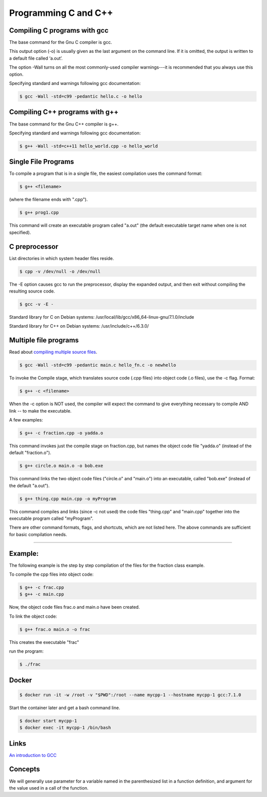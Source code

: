 Programming C and C++
====================================================

Compiling C programs with gcc
----------------------------------------------------

The base command for the Gnu C compiler is gcc.

This output option (-o) is usually given as the last argument on the command line. If it is omitted, the output is written to a default file called ‘a.out’.

The option -Wall turns on all the most commonly-used compiler warnings---it is recommended that you always use this option.

Specifying standard and warnings following gcc documentation:

.. code-block:: bash

  $ gcc -Wall -std=c99 -pedantic hello.c -o hello 


Compiling C++ programs with g++
----------------------------------------------------

The base command for the Gnu C++ compiler is g++.

Specifying standard and warnings following gcc documentation:

.. code-block:: bash

  $ g++ -Wall -std=c++11 hello_world.cpp -o hello_world 


Single File Programs
----------------------------------------------------

To compile a program that is in a single file, the easiest compilation
uses the command format:

.. code-block:: bash

  $ g++ <filename>

(where the filename ends with ".cpp").

.. code-block:: bash

  $ g++ prog1.cpp

This command will create an executable program called "a.out" (the default
executable target name when one is not specified).


C preprocessor
---------------------------------------------------------

List directories in which system header files reside.

.. code-block:: bash

  $ cpp -v /dev/null -o /dev/null


The -E option causes gcc to run the preprocessor, display the expanded output, and then exit without compiling the resulting source code. 

.. code-block:: bash

  $ gcc -v -E -

Standard library for C on Debian systems: /usr/local/lib/gcc/x86_64-linux-gnu/7.1.0/include

Standard library for C++ on Debian systems: /usr/include/c++/6.3.0/


Multiple file programs
---------------------------------------------------------

Read about `compiling multiple source files <http://www.network-theory.co.uk/docs/gccintro/gccintro_11.html>`_.

.. code-block:: bash

  $ gcc -Wall -std=c99 -pedantic main.c hello_fn.c -o newhello

To invoke the Compile stage, which translates source code (.cpp files)
into object code (.o files), use the -c flag.  Format:

.. code-block:: bash

  $ g++ -c <filename>

When the -c option is NOT used, the compiler will expect the command to 
give everything necessary to compile AND link -- to make the executable.

A few examples:

.. code-block:: bash

  $ g++ -c fraction.cpp -o yadda.o

This command invokes just the compile stage on fraction.cpp, but names the 
object code file "yadda.o" (instead of the default "fraction.o").

.. code-block:: bash

  $ g++ circle.o main.o -o bob.exe 

This command links the two object code files ("circle.o" and "main.o") 
into an executable, called "bob.exe" (instead of the default "a.out").

.. code-block:: bash

  $ g++ thing.cpp main.cpp -o myProgram 

This command compiles and links (since -c not used) the code files 
"thing.cpp" and "main.cpp" together into the executable program called 
"myProgram".

There are other command formats, flags,  and shortcuts, which are not
listed here.  The above commands are sufficient for basic compilation needs.

---------------------------------------------------------------------

Example:
--------

The following example is the step by step compilation of the files for
the fraction class example.

To compile the cpp files into object code:

.. code-block:: bash

  $ g++ -c frac.cpp
  $ g++ -c main.cpp

Now, the object code files frac.o and main.o have been created.

To link the object code:

.. code-block:: bash

  $ g++ frac.o main.o -o frac 

This creates the executable "frac"

run the program:

.. code-block:: bash

  $ ./frac


Docker
----------------------------------------------------


.. code-block:: bash

  $ docker run -it -w /root -v "$PWD":/root --name mycpp-1 --hostname mycpp-1 gcc:7.1.0

Start the container later and get a bash command line.

.. code-block:: bash

  $ docker start mycpp-1
  $ docker exec -it mycpp-1 /bin/bash

Links
----------------------------------------------------

`An introduction to GCC <http://www.network-theory.co.uk/docs/gccintro/>`_

Concepts
----------------------------------------------------

We will generally use parameter for a variable named in the parenthesized list in a function definition, and argument for the value used in a call of the function.

